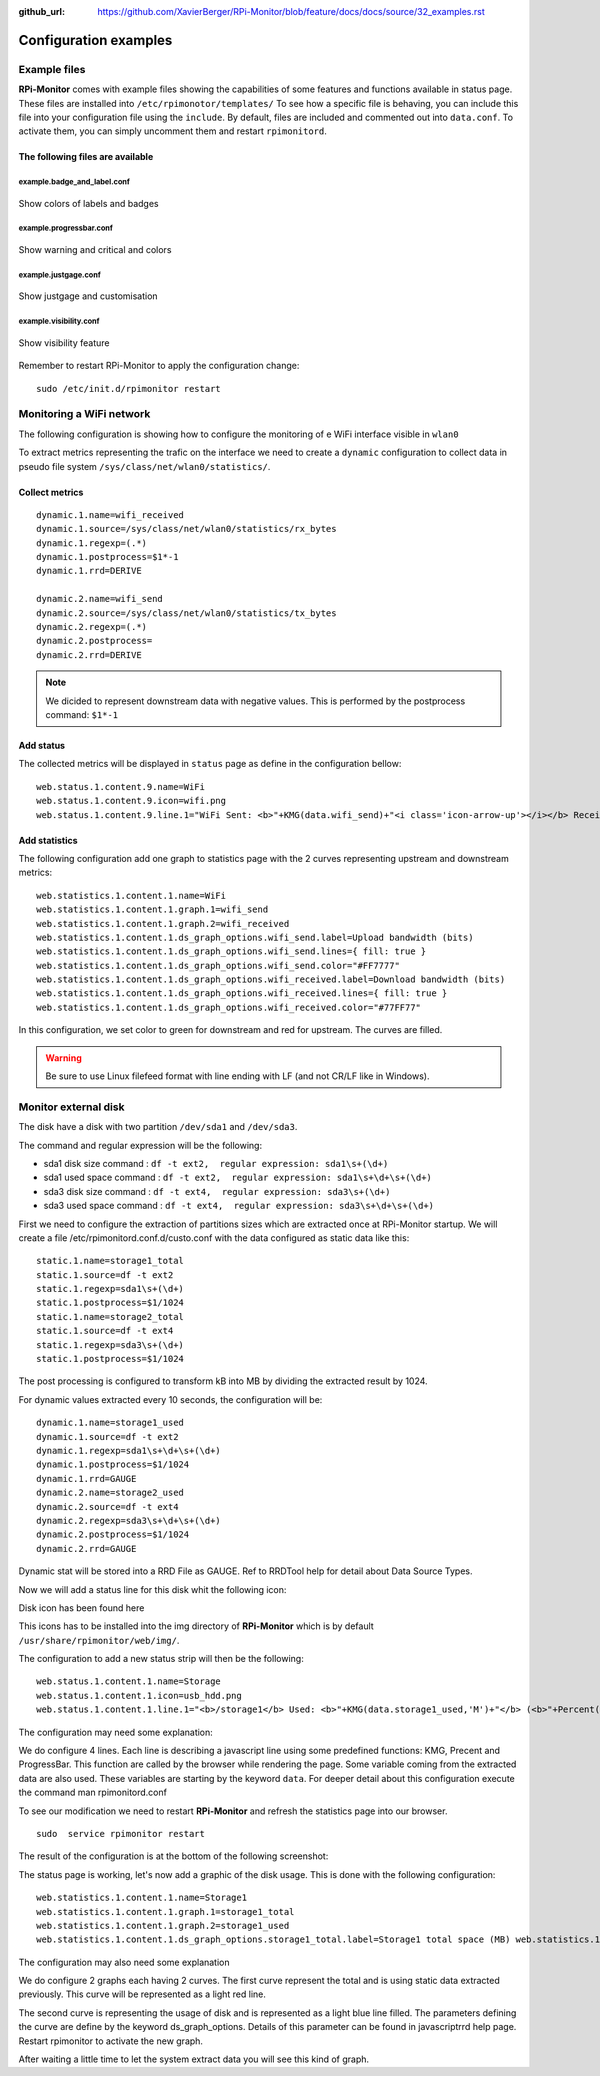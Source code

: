 :github_url: https://github.com/XavierBerger/RPi-Monitor/blob/feature/docs/docs/source/32_examples.rst

Configuration examples
======================

Example files
-------------

**RPi-Monitor** comes with example files showing the capabilities of some features 
and functions available in status page. 
These files are installed into ``/etc/rpimonotor/templates/``
To see how a specific file is behaving, you can include this file into your 
configuration file using the ``include``. By default, files are included and 
commented out into ``data.conf``. To activate them, you can simply uncomment 
them and restart ``rpimonitord``.  

The following files are available
^^^^^^^^^^^^^^^^^^^^^^^^^^^^^^^^^

example.badge_and_label.conf
""""""""""""""""""""""""""""
.. figure:: _static/examples002.png
    :width: 400px 
    :align: center

    Show colors of labels and badges

example.progressbar.conf 
""""""""""""""""""""""""
.. figure:: _static/examples003.png
    :width: 400px 
    :align: center

    Show warning and critical and colors 

example.justgage.conf
"""""""""""""""""""""
.. figure:: _static/examples004.png
    :width: 400px 
    :align: center

    Show justgage and customisation

example.visibility.conf
"""""""""""""""""""""""
.. figure:: _static/examples005.png
    :width: 400px 
    :align: center

    Show visibility feature

 
Remember to restart RPi-Monitor to apply the configuration change:

::

  sudo /etc/init.d/rpimonitor restart



Monitoring a WiFi network
-------------------------

The following configuration is showing how to configure the monitoring of e WiFi
interface visible in ``wlan0``

To extract metrics representing the trafic on the interface we need to create 
a ``dynamic`` configuration to collect data in pseudo file system 
``/sys/class/net/wlan0/statistics/``. 

Collect metrics
^^^^^^^^^^^^^^^

::

    dynamic.1.name=wifi_received
    dynamic.1.source=/sys/class/net/wlan0/statistics/rx_bytes
    dynamic.1.regexp=(.*)
    dynamic.1.postprocess=$1*-1
    dynamic.1.rrd=DERIVE

    dynamic.2.name=wifi_send
    dynamic.2.source=/sys/class/net/wlan0/statistics/tx_bytes
    dynamic.2.regexp=(.*)
    dynamic.2.postprocess=
    dynamic.2.rrd=DERIVE

.. note:: We dicided to represent downstream data with negative values. This is
        performed by the postprocess command: ``$1*-1``


Add status
^^^^^^^^^^

The collected metrics will be displayed in ``status`` page as define in the 
configuration bellow:

::

    web.status.1.content.9.name=WiFi
    web.status.1.content.9.icon=wifi.png
    web.status.1.content.9.line.1="WiFi Sent: <b>"+KMG(data.wifi_send)+"<i class='icon-arrow-up'></i></b> Received: <b>"+KMG(Math.abs(data.wifi_received)) + "<i class='icon-arrow-down'></i></b>"

Add statistics
^^^^^^^^^^^^^^

The following configuration add one graph to statistics page with the 2 curves 
representing upstream and downstream metrics:

::

    web.statistics.1.content.1.name=WiFi
    web.statistics.1.content.1.graph.1=wifi_send
    web.statistics.1.content.1.graph.2=wifi_received
    web.statistics.1.content.1.ds_graph_options.wifi_send.label=Upload bandwidth (bits)
    web.statistics.1.content.1.ds_graph_options.wifi_send.lines={ fill: true }
    web.statistics.1.content.1.ds_graph_options.wifi_send.color="#FF7777"
    web.statistics.1.content.1.ds_graph_options.wifi_received.label=Download bandwidth (bits)
    web.statistics.1.content.1.ds_graph_options.wifi_received.lines={ fill: true }
    web.statistics.1.content.1.ds_graph_options.wifi_received.color="#77FF77"

In this configuration, we set color to green for downstream and red for upstream. 
The curves are filled.

.. warning:: Be sure to use Linux filefeed format with line ending with LF (and not CR/LF like in Windows).


Monitor external disk
---------------------

The disk have a disk with two partition ``/dev/sda1`` and ``/dev/sda3``.

The command and regular expression will be the following:

* sda1 disk size command : ``df -t ext2,  regular expression: sda1\s+(\d+)``
* sda1 used space command : ``df -t ext2,  regular expression: sda1\s+\d+\s+(\d+)``
* sda3 disk size command : ``df -t ext4,  regular expression: sda3\s+(\d+)``
* sda3 used space command : ``df -t ext4,  regular expression: sda3\s+\d+\s+(\d+)``

First we need to configure the extraction of partitions sizes which are extracted once at RPi-Monitor startup. We will create a file /etc/rpimonitord.conf.d/custo.conf with the data configured as static data like this:

::

    static.1.name=storage1_total 
    static.1.source=df -t ext2 
    static.1.regexp=sda1\s+(\d+) 
    static.1.postprocess=$1/1024 
    static.1.name=storage2_total 
    static.1.source=df -t ext4 
    static.1.regexp=sda3\s+(\d+) 
    static.1.postprocess=$1/1024

The post processing is configured to transform kB into MB by dividing the extracted result by 1024.


For dynamic values extracted every 10 seconds, the configuration will be:

::

    dynamic.1.name=storage1_used 
    dynamic.1.source=df -t ext2 
    dynamic.1.regexp=sda1\s+\d+\s+(\d+) 
    dynamic.1.postprocess=$1/1024 
    dynamic.1.rrd=GAUGE 
    dynamic.2.name=storage2_used 
    dynamic.2.source=df -t ext4 
    dynamic.2.regexp=sda3\s+\d+\s+(\d+) 
    dynamic.2.postprocess=$1/1024 
    dynamic.2.rrd=GAUGE


Dynamic stat will be stored into a RRD File as GAUGE. Ref to RRDTool help for detail about Data Source Types.

Now we will add a status line for this disk whit the following icon:


Disk icon has been found here

This icons has to be installed into the img directory of **RPi-Monitor** which is 
by default ``/usr/share/rpimonitor/web/img/``.


The configuration to add a new status strip will then be the following:

::    

    web.status.1.content.1.name=Storage 
    web.status.1.content.1.icon=usb_hdd.png 
    web.status.1.content.1.line.1="<b>/storage1</b> Used: <b>"+KMG(data.storage1_used,'M')+"</b> (<b>"+Percent(data.storage1_used,data.storage1_total,'M')+"</b>) Free: <b>"+KMG(data.storage1_total-data.storage1_used,'M')+ "</b> Total: <b>"+ KMG(data.storage1_total,'M') +"</b>" web.status.1.content.9.line.2=ProgressBar(data.storage1_used,data.storage1_total) web.status.1.content.9.line.3="<b>/storage2</b> Used: <b>"+KMG(data.storage2_used,'M')+"</b> (<b>"+Percent(data.storage2_used,data.storage2_total,'M')+"</b>) Free: <b>"+KMG(data.storage2_total-data.storage2_used,'M')+ "</b> Total: <b>"+ KMG(data.storage2_total,'M') +"</b>"


The configuration may need some explanation:

We do configure 4 lines. Each line is describing a javascript line using some 
predefined functions: KMG, Precent and ProgressBar. This function are called by 
the browser while rendering the page. Some variable coming from the extracted 
data are also used. These variables are starting by the keyword ``data``. For 
deeper detail about this configuration execute the command man rpimonitord.conf

To see our modification we need to restart **RPi-Monitor** and refresh the 
statistics page into our browser.

::

    sudo  service rpimonitor restart


The result of the configuration is at the bottom of the following screenshot:




The status page is working, let's now add a graphic of the disk usage. 
This is done with the following configuration:

::

    web.statistics.1.content.1.name=Storage1 
    web.statistics.1.content.1.graph.1=storage1_total 
    web.statistics.1.content.1.graph.2=storage1_used 
    web.statistics.1.content.1.ds_graph_options.storage1_total.label=Storage1 total space (MB) web.statistics.1.content.9.ds_graph_options.storage1_total.color="#FF7777" web.statistics.1.content.9.ds_graph_options.storage1_used.label=Storage1 used space (MB) web.statistics.1.content.9.ds_graph_options.storage1_used.lines={ fill: true } web.statistics.1.content.9.ds_graph_options.storage1_used.color="#7777FF" web.statistics.1.content.10.name=Storage2 web.statistics.1.content.10.graph.1=storage2_total web.statistics.1.content.10.graph.2=storage2_used web.statistics.1.content.10.ds_graph_options.storage2_total.label=Storage2 total space (MB) web.statistics.1.content.10.ds_graph_options.storage2_total.color="#FF7777" web.statistics.1.content.10.ds_graph_options.storage2_used.label=Storage2 used space (MB) web.statistics.1.content.10.ds_graph_options.storage2_used.lines={ fill: true } web.statistics.1.content.10.ds_graph_options.storage2_used.color="#7777FF"

The configuration may also need some explanation

We do configure 2 graphs each having 2 curves. The first curve represent the 
total and is using static data extracted previously. This curve will be represented as a light red line.

The second curve is representing the usage of disk and is represented as a 
light blue line filled. The parameters defining the curve are define by the keyword 
ds_graph_options. Details of this parameter can be found in javascriptrrd help page. 
Restart rpimonitor to activate the new graph.

After waiting a little time to let the system extract data you will see this kind of graph.
